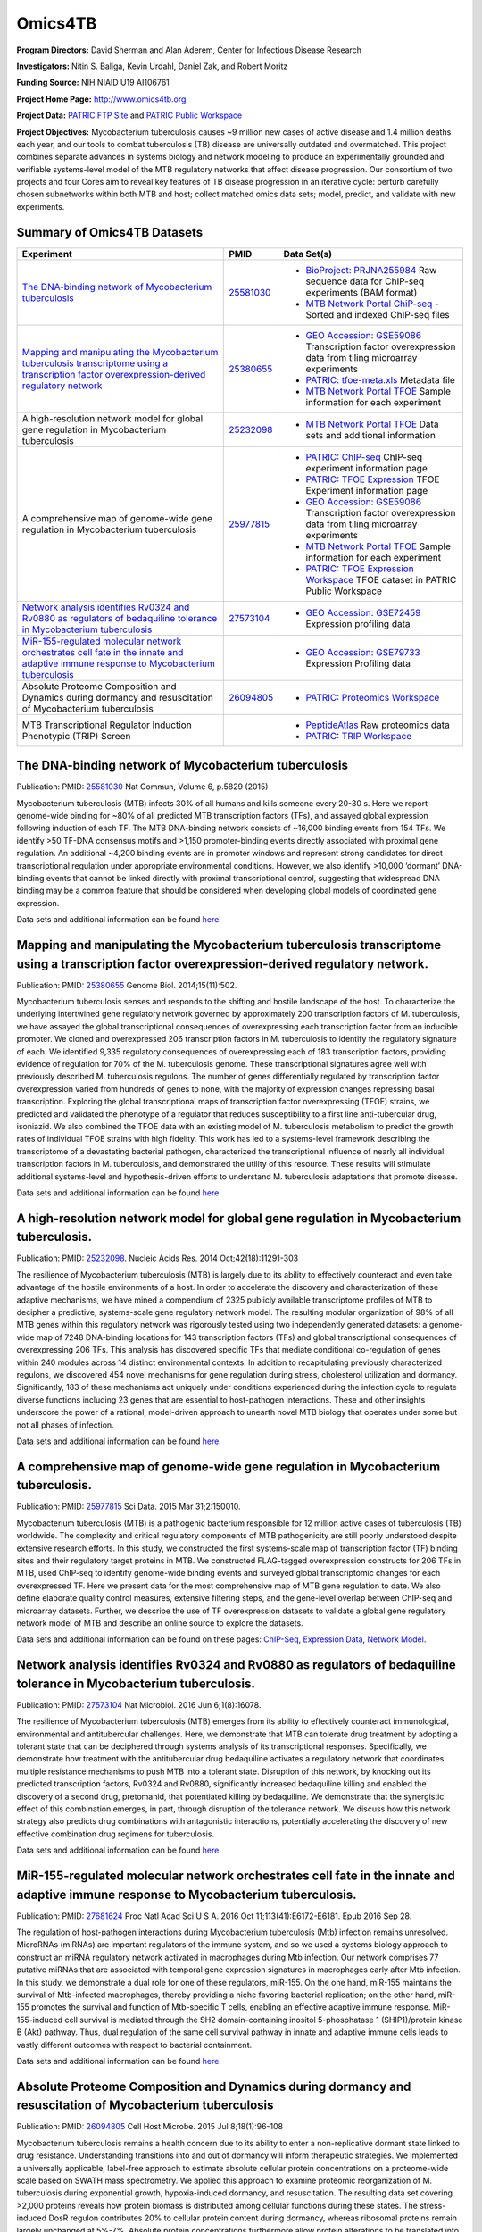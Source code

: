Omics4TB
=========

.. image:: https://www.patricbrc.org/public/patric/images/omics4tb.png

**Program Directors:** David Sherman and Alan Aderem, Center for Infectious Disease Research

**Investigators:** Nitin S. Baliga, Kevin Urdahl, Daniel Zak, and Robert Moritz

**Funding Source:** NIH NIAID U19 AI106761

**Project Home Page:** http://www.omics4tb.org

**Project Data:** `PATRIC FTP Site <ftp://ftp.patricbrc.org/BRC_Mirrors/Omics4TB/>`_ and `PATRIC Public Workspace <https://www.patricbrc.org/workspace/PATRIC@patricbrc.org/home/Special%20Collections/NIAID%20Systems%20Biology%20Centers/Omics4TB>`_

**Project Objectives:** Mycobacterium tuberculosis causes ~9 million new cases of active disease and 1.4 million deaths each year, and our tools to combat tuberculosis (TB) disease are universally outdated and overmatched. This project combines separate advances in systems biology and network modeling to produce an experimentally grounded and verifiable systems-level model of the MTB regulatory networks that affect disease progression. Our consortium of two projects and four Cores aim to reveal key features of TB disease progression in an iterative cycle: perturb carefully chosen subnetworks within both MTB and host; collect matched omics data sets; model, predict, and validate with new experiments.

Summary of Omics4TB Datasets
-----------------------------

+---------------------------------------------------------------------------------------------+---------------+-----------------------------------------------------------------------------------------------------------+
| Experiment                                                                                  | PMID          | Data Set(s)                                                                                               |
+=============================================================================================+===============+===========================================================================================================+
| `The DNA-binding network of Mycobacterium tuberculosis`_                                    | `25581030`_   | - `BioProject: PRJNA255984`_ Raw sequence data for ChIP-seq experiments (BAM format)                      |
|                                                                                             |               | - `MTB Network Portal ChiP-seq`_ - Sorted and indexed ChIP-seq files                                      |
+---------------------------------------------------------------------------------------------+---------------+-----------------------------------------------------------------------------------------------------------+
| `Mapping and manipulating the Mycobacterium tuberculosis transcriptome                      | `25380655`_   | - `GEO Accession: GSE59086`_ Transcription factor overexpression data from tiling microarray experiments  |
| using a transcription factor overexpression-derived regulatory network`_                    |               | - `PATRIC: tfoe-meta.xls`_ Metadata file                                                                  |
|                                                                                             |               | - `MTB Network Portal TFOE`_ Sample information for each experiment                                       |
+---------------------------------------------------------------------------------------------+---------------+-----------------------------------------------------------------------------------------------------------+
| A high-resolution network model for global gene regulation in Mycobacterium tuberculosis    | `25232098`_   | - `MTB Network Portal TFOE`_ Data sets and additional information                                         |
+---------------------------------------------------------------------------------------------+---------------+-----------------------------------------------------------------------------------------------------------+
| A comprehensive map of genome-wide gene regulation                                          | `25977815`_   | - `PATRIC: ChIP-seq`_ ChIP-seq experiment information page                                                |
| in Mycobacterium tuberculosis                                                               |               | - `PATRIC: TFOE Expression`_ TFOE Experiment information page                                             |
|                                                                                             |               | - `GEO Accession: GSE59086`_ Transcription factor overexpression data from tiling microarray experiments  |
|                                                                                             |               | - `MTB Network Portal TFOE`_ Sample information for each experiment                                       |
|                                                                                             |               | - `PATRIC: TFOE Expression Workspace`_ TFOE dataset in PATRIC Public Workspace                            |
+---------------------------------------------------------------------------------------------+---------------+-----------------------------------------------------------------------------------------------------------+
| `Network analysis identifies Rv0324 and Rv0880 as regulators                                | `27573104`_   | - `GEO Accession: GSE72459`_ Expression profiling data                                                    |
| of bedaquiline tolerance in Mycobacterium tuberculosis`_                                    |               |                                                                                                           |
+---------------------------------------------------------------------------------------------+---------------+-----------------------------------------------------------------------------------------------------------+
| `MiR-155-regulated molecular network orchestrates cell fate                                 |               | - `GEO Accession: GSE79733`_ Expression Profiling data                                                    |
| in the innate and adaptive immune response to Mycobacterium tuberculosis`_                  |               |                                                                                                           |
+---------------------------------------------------------------------------------------------+---------------+-----------------------------------------------------------------------------------------------------------+
| Absolute Proteome Composition and Dynamics during                                           | `26094805`_   | - `PATRIC: Proteomics Workspace`_                                                                         |
| dormancy and resuscitation of Mycobacterium tuberculosis                                    |               |                                                                                                           |
+---------------------------------------------------------------------------------------------+---------------+-----------------------------------------------------------------------------------------------------------+
| MTB Transcriptional Regulator Induction Phenotypic (TRIP) Screen                            |               | - `PeptideAtlas`_ Raw proteomics data                                                                     |
|                                                                                             |               | - `PATRIC: TRIP Workspace`_                                                                               |
+---------------------------------------------------------------------------------------------+---------------+-----------------------------------------------------------------------------------------------------------+


.. _`The DNA-binding network of Mycobacterium tuberculosis`: https://www.patricbrc.org/webpage/website/data_collections/content/omics4tb_chip_seq_experiments.html
.. _`25581030`: https://www.ncbi.nlm.nih.gov/pubmed/25581030
.. _`BioProject: PRJNA255984`: http://www.ncbi.nlm.nih.gov/bioproject/255984
.. _`MTB Network Portal ChiP-seq`: http://networks.systemsbiology.net/mtb/chipseq-gateway

.. _`Mapping and manipulating the Mycobacterium tuberculosis transcriptome using a transcription factor overexpression-derived regulatory network`: https://www.patricbrc.org/webpage/website/data_collections/content/omics4tb_tfoe_expression_experiments.html
.. _`25380655`: http://www.ncbi.nlm.nih.gov/pubmed/25380655
.. _`GEO Accession: GSE59086`: http://www.ncbi.nlm.nih.gov/geo/query/acc.cgi?acc=GSE59086
.. _`PATRIC: tfoe-meta.xls`: https://docs.patricbrc.org/_downloads/tfoe-meta.xls
.. _`MTB Network Portal TFOE`: http://networks.systemsbiology.net/mtb/content/TFOE-Searchable-Data-File

.. _`25232098`: http://www.ncbi.nlm.nih.gov/pubmed/25232098
.. _`MTB Network Portal TFOE`: http://networks.systemsbiology.net/mtb/content/TFOE-Searchable-Data-File

.. _`25977815`: http://www.ncbi.nlm.nih.gov/pubmed/25977815
.. _`PATRIC: ChIP-seq`: https://www.patricbrc.org/webpage/website/data_collections/content/omics4tb_chip_seq_experiments.html
.. _`PATRIC: TFOE Expression`: https://www.patricbrc.org/webpage/website/data_collections/content/omics4tb_tfoe_expression_experiments.html
.. _`GEO Accession: GSE59086`: http://www.ncbi.nlm.nih.gov/geo/query/acc.cgi?acc=GSE59086
.. _`MTB Network Portal TFOE`: http://networks.systemsbiology.net/mtb/content/TFOE-Searchable-Data-File
.. _`PATRIC: TFOE Expression Workspace`: `https://www.patricbrc.org/workspace/PATRIC@patricbrc.org/home/Special Collections/NIAID Systems Biology Centers/Omics4TB`

.. _`Network analysis identifies Rv0324 and Rv0880 as regulators of bedaquiline tolerance in Mycobacterium tuberculosis`: https://www.patricbrc.org/webpage/website/data_collections/content/omics4tb_bedaquiline_tolerance.html
.. _`27573104`: http://www.ncbi.nlm.nih.gov/pubmed/27573104
.. _`GEO Accession: GSE72459`: https://www.ncbi.nlm.nih.gov/geo/query/acc.cgi?acc=GSE72459

.. _`MiR-155-regulated molecular network orchestrates cell fate in the innate and adaptive immune response to Mycobacterium tuberculosis`: https://www.patricbrc.org/webpage/website/data_collections/content/omics4tb_macrophage_mtb_infection.html
.. _`GEO Accession: GSE79733`: https://www.ncbi.nlm.nih.gov/geo/query/acc.cgi?acc=GSE79733

.. _`26094805`: https://www.ncbi.nlm.nih.gov/pubmed/26094805
.. _`PeptideAtlas`: https://db.systemsbiology.net/sbeams/cgi/PeptideAtlas/PASS_View?identifier=PASS00655
.. _`PATRIC: Proteomics Workspace`: https://patricbrc.org/workspace/PATRIC@patricbrc.org/home/Special%20Collections/NIAID%20Systems%20Biology%20Centers/Omics4TB/MTB%20proteome%20composition%20and%20dynamics

.. _`PATRIC: Trip Workspace`: https://patricbrc.org/workspace/PATRIC@patricbrc.org/home/Special%20Collections/NIAID%20Systems%20Biology%20Centers/Omics4TB/MTB%20TRIP%20relative%20fitness%20profiling

The DNA-binding network of Mycobacterium tuberculosis
------------------------------------------------------

Publication: PMID: `25581030 <http://www.ncbi.nlm.nih.gov/pubmed/25581030>`__ Nat Commun, Volume 6, p.5829 (2015)

Mycobacterium tuberculosis (MTB) infects 30% of all humans and kills someone every 20-30 s. Here we report genome-wide binding for ~80% of all predicted MTB transcription factors (TFs), and assayed global expression following induction of each TF. The MTB DNA-binding network consists of ~16,000 binding events from 154 TFs. We identify >50 TF-DNA consensus motifs and >1,150 promoter-binding events directly associated with proximal gene regulation. An additional ~4,200 binding events are in promoter windows and represent strong candidates for direct transcriptional regulation under appropriate environmental conditions. However, we also identify >10,000 ‘dormant’ DNA-binding events that cannot be linked directly with proximal transcriptional control, suggesting that widespread DNA binding may be a common feature that should be considered when developing global models of coordinated gene expression.

Data sets and additional information can be found `here <https://www.patricbrc.org/webpage/website/data_collections/content/omics4tb_chip_seq_experiments.html>`__.

Mapping and manipulating the Mycobacterium tuberculosis transcriptome using a transcription factor overexpression-derived regulatory network.
----------------------------------------------------------------------------------------------------------------------------------------------

Publication: PMID: `25380655 <http://www.ncbi.nlm.nih.gov/pubmed/25380655>`_ Genome Biol. 2014;15(11):502.

Mycobacterium tuberculosis senses and responds to the shifting and hostile landscape of the host. To characterize the underlying intertwined gene regulatory network governed by approximately 200 transcription factors of M. tuberculosis, we have assayed the global transcriptional consequences of overexpressing each transcription factor from an inducible promoter. We cloned and overexpressed 206 transcription factors in M. tuberculosis to identify the regulatory signature of each. We identified 9,335 regulatory consequences of overexpressing each of 183 transcription factors, providing evidence of regulation for 70% of the M. tuberculosis genome. These transcriptional signatures agree well with previously described M. tuberculosis regulons. The number of genes differentially regulated by transcription factor overexpression varied from hundreds of genes to none, with the majority of expression changes repressing basal transcription. Exploring the global transcriptional maps of transcription factor overexpressing (TFOE) strains, we predicted and validated the phenotype of a regulator that reduces susceptibility to a first line anti-tubercular drug, isoniazid. We also combined the TFOE data with an existing model of M. tuberculosis metabolism to predict the growth rates of individual TFOE strains with high fidelity. This work has led to a systems-level framework describing the transcriptome of a devastating bacterial pathogen, characterized the transcriptional influence of nearly all individual transcription factors in M. tuberculosis, and demonstrated the utility of this resource. These results will stimulate additional systems-level and hypothesis-driven efforts to understand M. tuberculosis adaptations that promote disease.

Data sets and additional information can be found `here <https://www.patricbrc.org/webpage/website/data_collections/content/omics4tb_tfoe_expression_experiments.html>`__.

A high-resolution network model for global gene regulation in Mycobacterium tuberculosis.
------------------------------------------------------------------------------------------

Publication: PMID: `25232098 <http://www.ncbi.nlm.nih.gov/pubmed/25232098>`__.  Nucleic Acids Res. 2014 Oct;42(18):11291-303

The resilience of Mycobacterium tuberculosis (MTB) is largely due to its ability to effectively counteract and even take advantage of the hostile environments of a host. In order to accelerate the discovery and characterization of these adaptive mechanisms, we have mined a compendium of 2325 publicly available transcriptome profiles of MTB to decipher a predictive, systems-scale gene regulatory network model. The resulting modular organization of 98% of all MTB genes within this regulatory network was rigorously tested using two independently generated datasets: a genome-wide map of 7248 DNA-binding locations for 143 transcription factors (TFs) and global transcriptional consequences of overexpressing 206 TFs. This analysis has discovered specific TFs that mediate conditional co-regulation of genes within 240 modules across 14 distinct environmental contexts. In addition to recapitulating previously characterized regulons, we discovered 454 novel mechanisms for gene regulation during stress, cholesterol utilization and dormancy. Significantly, 183 of these mechanisms act uniquely under conditions experienced during the infection cycle to regulate diverse functions including 23 genes that are essential to host-pathogen interactions. These and other insights underscore the power of a rational, model-driven approach to unearth novel MTB biology that operates under some but not all phases of infection.

Data sets and additional information can be found `here <http://networks.systemsbiology.net/mtb/>`__.

A comprehensive map of genome-wide gene regulation in Mycobacterium tuberculosis.
----------------------------------------------------------------------------------

Publication: PMID: `25977815 <http://www.ncbi.nlm.nih.gov/pubmed/25977815>`__ Sci Data. 2015 Mar 31;2:150010.

Mycobacterium tuberculosis (MTB) is a pathogenic bacterium responsible for 12 million active cases of tuberculosis (TB) worldwide. The complexity and critical regulatory components of MTB pathogenicity are still poorly understood despite extensive research efforts. In this study, we constructed the first systems-scale map of transcription factor (TF) binding sites and their regulatory target proteins in MTB. We constructed FLAG-tagged overexpression constructs for 206 TFs in MTB, used ChIP-seq to identify genome-wide binding events and surveyed global transcriptomic changes for each overexpressed TF. Here we present data for the most comprehensive map of MTB gene regulation to date. We also define elaborate quality control measures, extensive filtering steps, and the gene-level overlap between ChIP-seq and microarray datasets. Further, we describe the use of TF overexpression datasets to validate a global gene regulatory network model of MTB and describe an online source to explore the datasets.

Data sets and additional information can be found on these pages: `ChIP-Seq <https://www.patricbrc.org/webpage/website/data_collections/content/omics4tb_chip_seq_experiments.html>`__, `Expression Data <https://www.patricbrc.org/webpage/website/data_collections/content/omics4tb_tfoe_expression_experiments.html>`__, `Network Model <http://networks.systemsbiology.net/mtb/>`__.

Network analysis identifies Rv0324 and Rv0880 as regulators of bedaquiline tolerance in Mycobacterium tuberculosis.
--------------------------------------------------------------------------------------------------------------------

Publication: PMID: `27573104 <http://www.ncbi.nlm.nih.gov/pubmed/27573104>`__ Nat Microbiol. 2016 Jun 6;1(8):16078.

The resilience of Mycobacterium tuberculosis (MTB) emerges from its ability to effectively counteract immunological, environmental and antitubercular challenges. Here, we demonstrate that MTB can tolerate drug treatment by adopting a tolerant state that can be deciphered through systems analysis of its transcriptional responses. Specifically, we demonstrate how treatment with the antitubercular drug bedaquiline activates a regulatory network that coordinates multiple resistance mechanisms to push MTB into a tolerant state. Disruption of this network, by knocking out its predicted transcription factors, Rv0324 and Rv0880, significantly increased bedaquiline killing and enabled the discovery of a second drug, pretomanid, that potentiated killing by bedaquiline. We demonstrate that the synergistic effect of this combination emerges, in part, through disruption of the tolerance network. We discuss how this network strategy also predicts drug combinations with antagonistic interactions, potentially accelerating the discovery of new effective combination drug regimens for tuberculosis.

Data sets and additional information can be found `here <https://www.patricbrc.org/webpage/website/data_collections/content/omics4tb_bedaquiline_tolerance.html>`__.

MiR-155-regulated molecular network orchestrates cell fate in the innate and adaptive immune response to Mycobacterium tuberculosis.
-------------------------------------------------------------------------------------------------------------------------------------

Publication: PMID: `27681624 <http://www.ncbi.nlm.nih.gov/pubmed/27681624>`__ Proc Natl Acad Sci U S A. 2016 Oct 11;113(41):E6172-E6181. Epub 2016 Sep 28.

The regulation of host-pathogen interactions during Mycobacterium tuberculosis (Mtb) infection remains unresolved. MicroRNAs (miRNAs) are important regulators of the immune system, and so we used a systems biology approach to construct an miRNA regulatory network activated in macrophages during Mtb infection. Our network comprises 77 putative miRNAs that are associated with temporal gene expression signatures in macrophages early after Mtb infection. In this study, we demonstrate a dual role for one of these regulators, miR-155. On the one hand, miR-155 maintains the survival of Mtb-infected macrophages, thereby providing a niche favoring bacterial replication; on the other hand, miR-155 promotes the survival and function of Mtb-specific T cells, enabling an effective adaptive immune response. MiR-155-induced cell survival is mediated through the SH2 domain-containing inositol 5-phosphatase 1 (SHIP1)/protein kinase B (Akt) pathway. Thus, dual regulation of the same cell survival pathway in innate and adaptive immune cells leads to vastly different outcomes with respect to bacterial containment.

Data sets and additional information can be found `here <https://www.patricbrc.org/webpage/website/data_collections/content/omics4tb_macrophage_mtb_infection.html>`__.

Absolute Proteome Composition and Dynamics during dormancy and resuscitation of Mycobacterium tuberculosis
-----------------------------------------------------------------------------------------------------------

Publication: PMID: `26094805 <https://www.ncbi.nlm.nih.gov/pubmed/26094805>`_ Cell Host Microbe. 2015 Jul 8;18(1):96-108

Mycobacterium tuberculosis remains a health concern due to its ability to enter a non-replicative dormant state linked to drug resistance. Understanding transitions into and out of dormancy will inform therapeutic strategies. We implemented a universally applicable, label-free approach to estimate absolute cellular protein concentrations on a proteome-wide scale based on SWATH mass spectrometry. We applied this approach to examine proteomic reorganization of M. tuberculosis during exponential growth, hypoxia-induced dormancy, and resuscitation. The resulting data set covering >2,000 proteins reveals how protein biomass is distributed among cellular functions during these states. The stress-induced DosR regulon contributes 20% to cellular protein content during dormancy, whereas ribosomal proteins remain largely unchanged at 5%-7%. Absolute protein concentrations furthermore allow protein alterations to be translated into changes in maximal enzymatic reaction velocities, enhancing understanding of metabolic adaptations. Thus, global absolute protein measurements provide a quantitative description of microbial states, which can support the development of therapeutic interventions.

Raw proteomics data is available from PeptideAtlas located `here <https://db.systemsbiology.net/sbeams/cgi/PeptideAtlas/PASS_View?identifier=PASS00655>`__

Integrated relative quantification dataset is available from PATRIC workspace located `here <https://patricbrc.org/workspace/PATRIC@patricbrc.org/home/Special%20Collections/NIAID%20Systems%20Biology%20Centers/Omics4TB/MTB%20proteome%20composition%20and%20dynamics>`__

MTB Transcriptional Regulator Induction Phenotypic (TRIP) Screen
-----------------------------------------------------------------

MTB  Transcriptional Regulator Induction Phenotypic (TRIP) Screen that uses 
amplicon-based screening for probing phenotype of each TF induced strain 
in a variety of stress conditions, in this case Isoniazid treatment. This dataset 
reports the log2 abundance fold change of each TFI strain, relative to no induction, 
in absence or presence of drug, averaged across experimental replicates. Also reported 
are the accompanying z-scores for each TFI strain under each condition. Data for the 
individual replicates are provided in the second tab.

Integrated dataset is available from the PATRIC workspace located `here <https://patricbrc.org/workspace/PATRIC@patricbrc.org/home/Special%20Collections/NIAID%20Systems%20Biology%20Centers/Omics4TB/MTB%20TRIP%20relative%20fitness%20profiling>`__
